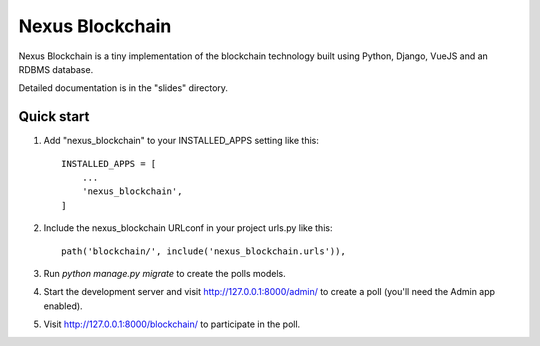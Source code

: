 =================
Nexus Blockchain
=================

Nexus Blockchain is a tiny implementation of the blockchain technology built using
Python, Django, VueJS and an RDBMS database.

Detailed documentation is in the "slides" directory.

Quick start
-----------

1. Add "nexus_blockchain" to your INSTALLED_APPS setting like this::

    INSTALLED_APPS = [
        ...
        'nexus_blockchain',
    ]

2. Include the nexus_blockchain URLconf in your project urls.py like this::

    path('blockchain/', include('nexus_blockchain.urls')),

3. Run `python manage.py migrate` to create the polls models.

4. Start the development server and visit http://127.0.0.1:8000/admin/
   to create a poll (you'll need the Admin app enabled).

5. Visit http://127.0.0.1:8000/blockchain/ to participate in the poll.